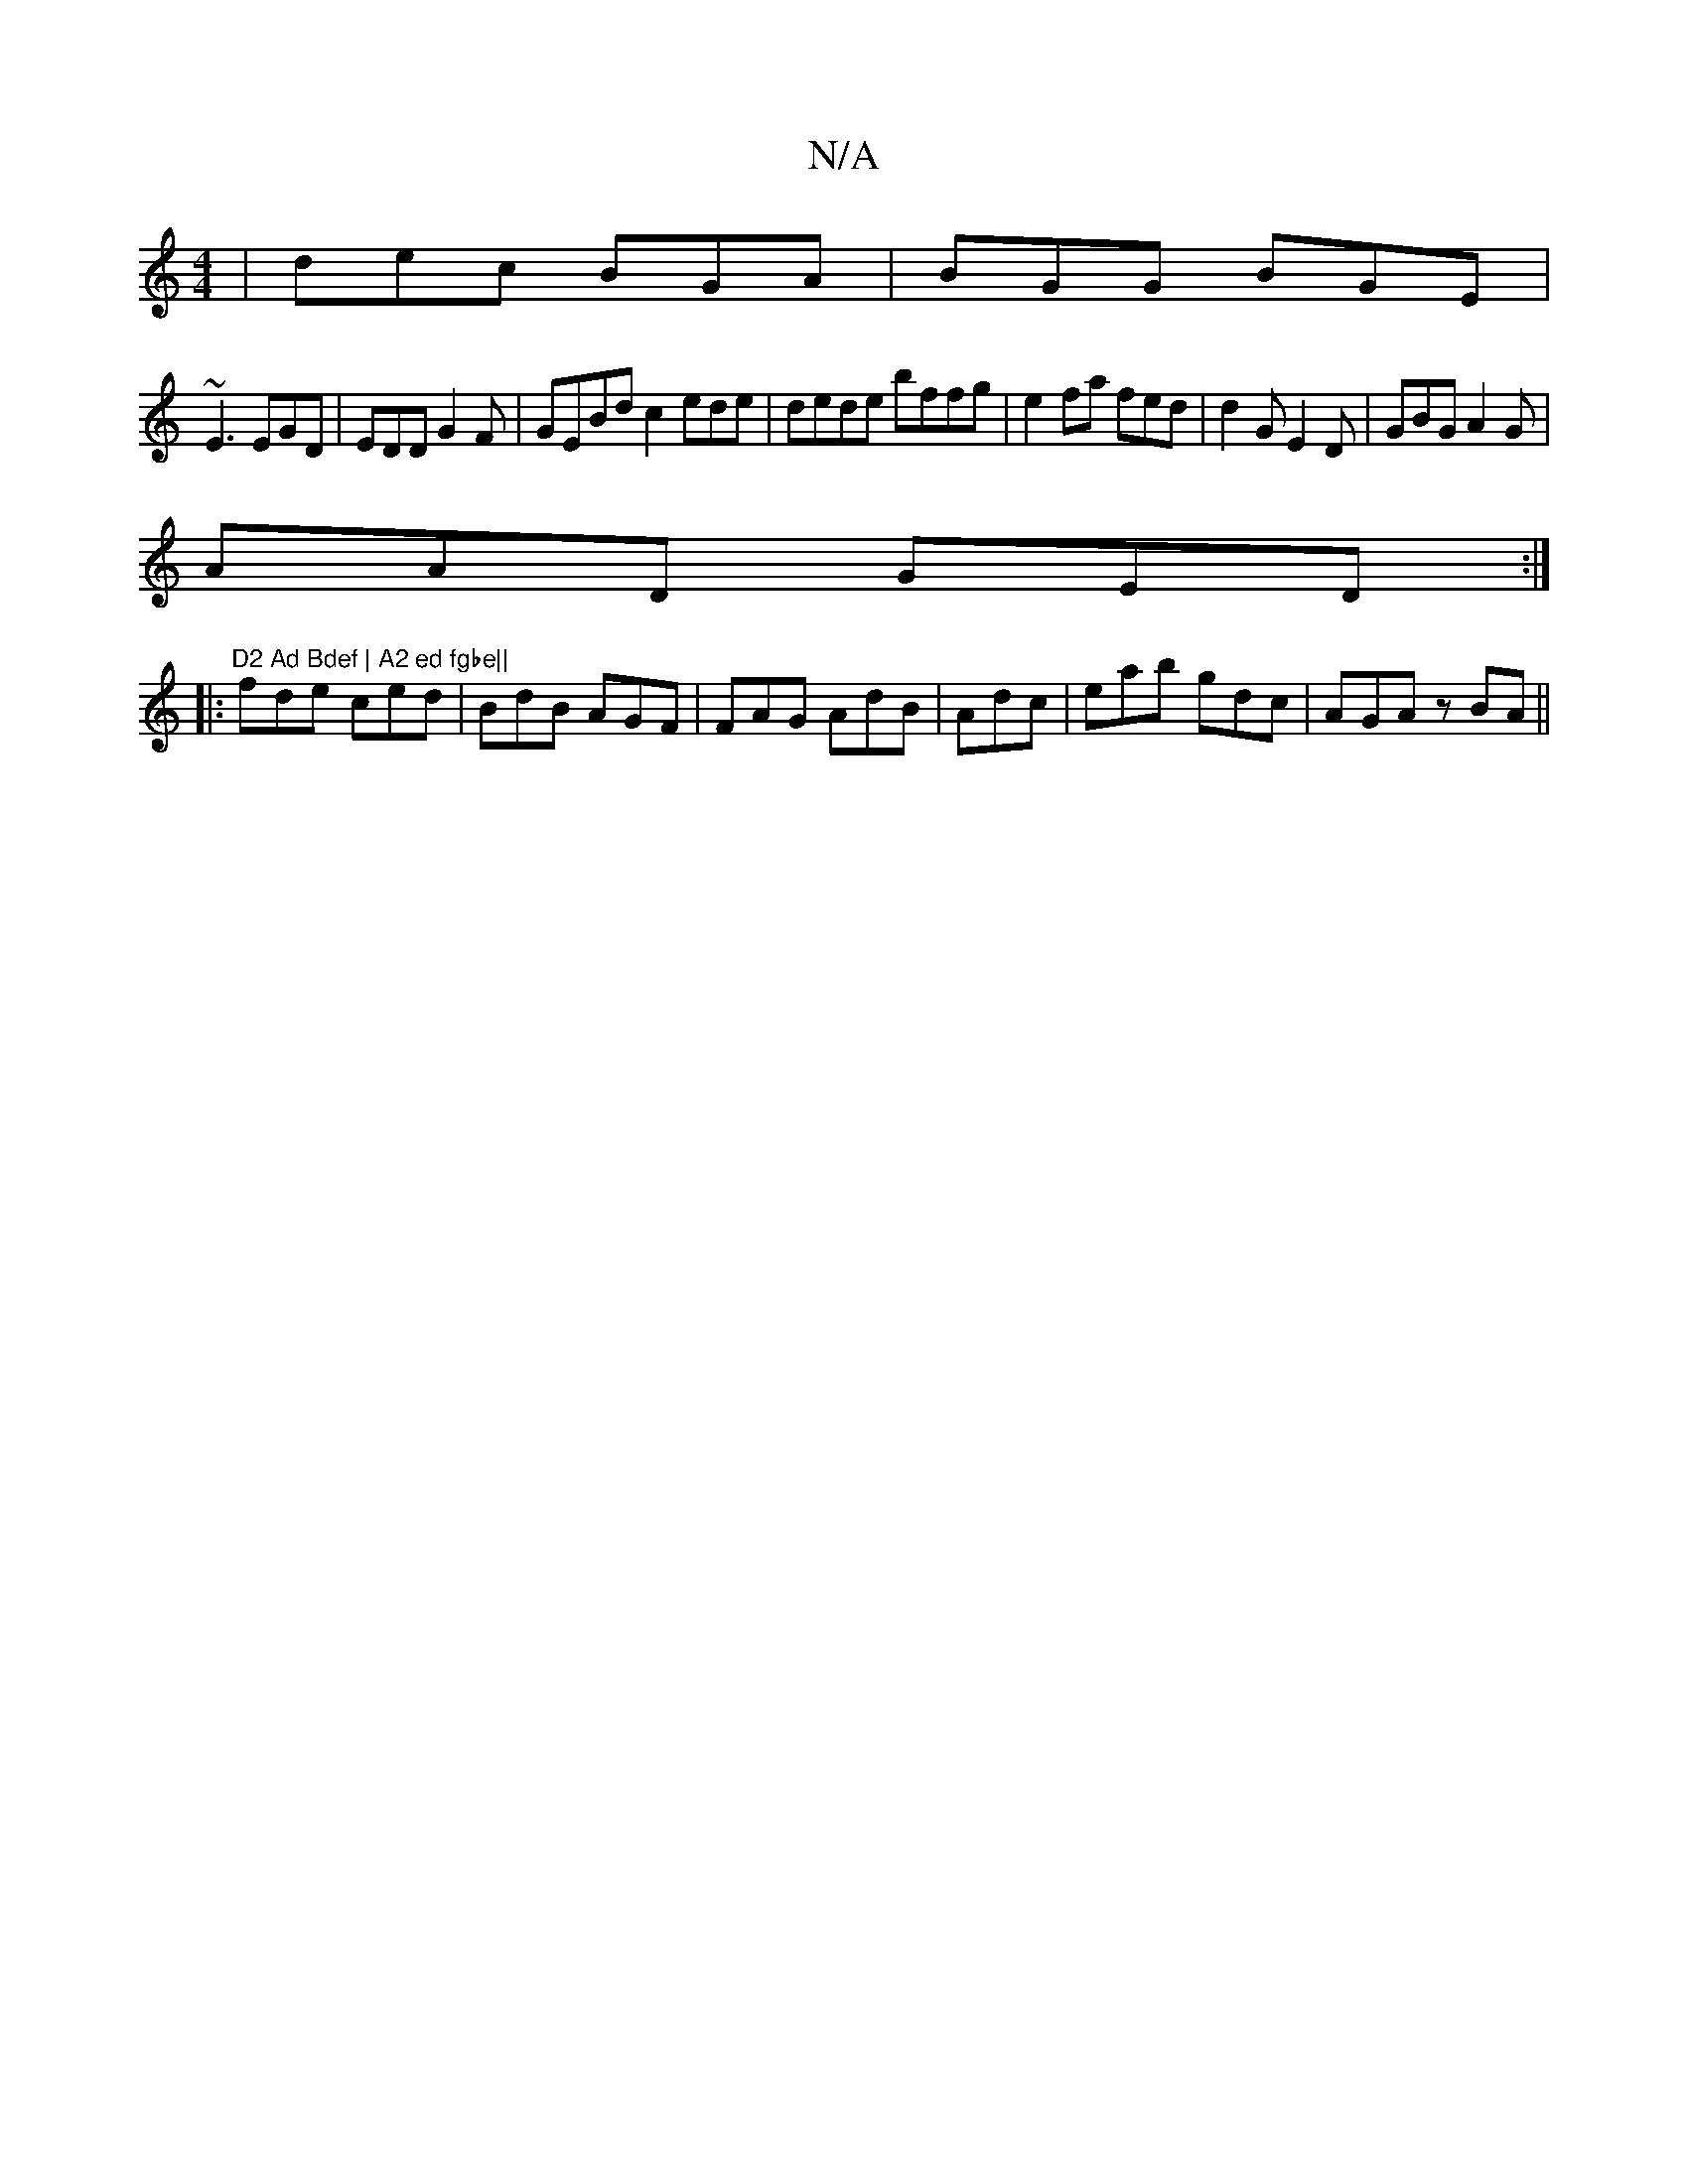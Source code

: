 X:1
T:N/A
M:4/4
R:N/A
K:Cmajor
 | dec BGA | BGG BGE|
~E3 EGD|EDD G2F|GEBd c2ede|dede bffg|e2fa fed|d2G E2D|GBG A2G|
AAD GED :|
|:"D2 Ad Bdef | A2 ed fgbe||
fde ced | BdB AGF | FAG AdB|Adc|eab gdc|AGA zBA ||

d3d AAF | AFE E2:|
|:BB